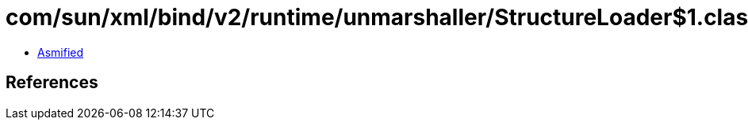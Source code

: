 = com/sun/xml/bind/v2/runtime/unmarshaller/StructureLoader$1.class

 - link:StructureLoader$1-asmified.java[Asmified]

== References

